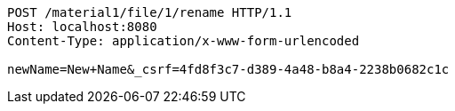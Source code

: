 [source,http,options="nowrap"]
----
POST /material1/file/1/rename HTTP/1.1
Host: localhost:8080
Content-Type: application/x-www-form-urlencoded

newName=New+Name&_csrf=4fd8f3c7-d389-4a48-b8a4-2238b0682c1c
----